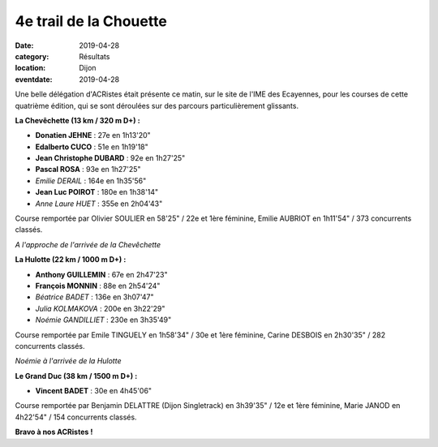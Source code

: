4e trail de la Chouette
=======================

:date: 2019-04-28
:category: Résultats
:location: Dijon
:eventdate: 2019-04-28

Une belle délégation d'ACRistes était présente ce matin, sur le site de l'IME des Ecayennes, pour les courses de cette quatrième édition, qui se sont déroulées sur des parcours particulièrement glissants.

**La Chevêchette (13 km / 320 m D+) :**

- **Donatien JEHNE** : 27e en 1h13'20"
- **Edalberto CUCO** : 51e en 1h19'18"
- **Jean Christophe DUBARD** : 92e en 1h27'25"
- **Pascal ROSA** : 93e en 1h27'25"
- *Emilie DERAIL* : 164e en 1h35'56"
- **Jean Luc POIROT** : 180e en 1h38'14"
- *Anne Laure HUET* : 355e en 2h04'43"

Course remportée par Olivier SOULIER en 58'25" / 22e et 1ère féminine, Emilie AUBRIOT en 1h11'54" / 373 concurrents classés.

.. image:: http://assets.acr-dijon.org/chouette191.jpg

*A l'approche de l'arrivée de la Chevêchette*

**La Hulotte (22 km / 1000 m D+) :**

- **Anthony GUILLEMIN** : 67e en 2h47'23"
- **François MONNIN** : 88e en 2h54'24"
- *Béatrice BADET* : 136e en 3h07'47"
- *Julia KOLMAKOVA* : 200e en 3h22'29"
- *Noémie GANDILLIET* : 230e en 3h35'49"

Course remportée par Emile TINGUELY en 1h58'34" / 30e et 1ère féminine, Carine DESBOIS en 2h30'35" / 282 concurrents classés.

.. image:: http://assets.acr-dijon.org/chouette192.jpg

*Noémie à l'arrivée de la Hulotte*

**Le Grand Duc (38 km / 1500 m D+) :**

- **Vincent BADET** : 30e en 4h45'06"

Course remportée par Benjamin DELATTRE (Dijon Singletrack) en 3h39'35" / 12e et 1ère féminine, Marie JANOD en 4h22'54" / 154 concurrents classés.

**Bravo à nos ACRistes !**
